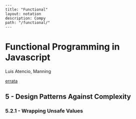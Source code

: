 #+OPTIONS: toc:nil -:nil H:6 ^:nil
#+EXCLUDE_TAGS: no_export
#+BEGIN_EXAMPLE
---
title: "Functional"
layout: notation
description: Compy
path: "/functional/"
---
#+END_EXAMPLE

* Functional Programming in Javascript
Luis Atencio, Manning

[[https://manning-content.s3.amazonaws.com/download/f/3b00e17-1d45-4091-a86d-35b31222699a/Atencio_FuntionalProgrammingInJavaScript_Err13.html][errata]]

** 5 - Design Patterns Against Complexity

*** 5.2.1 - Wrapping Unsafe Values

#+BEGIN_SRC js
#+END_SRC
